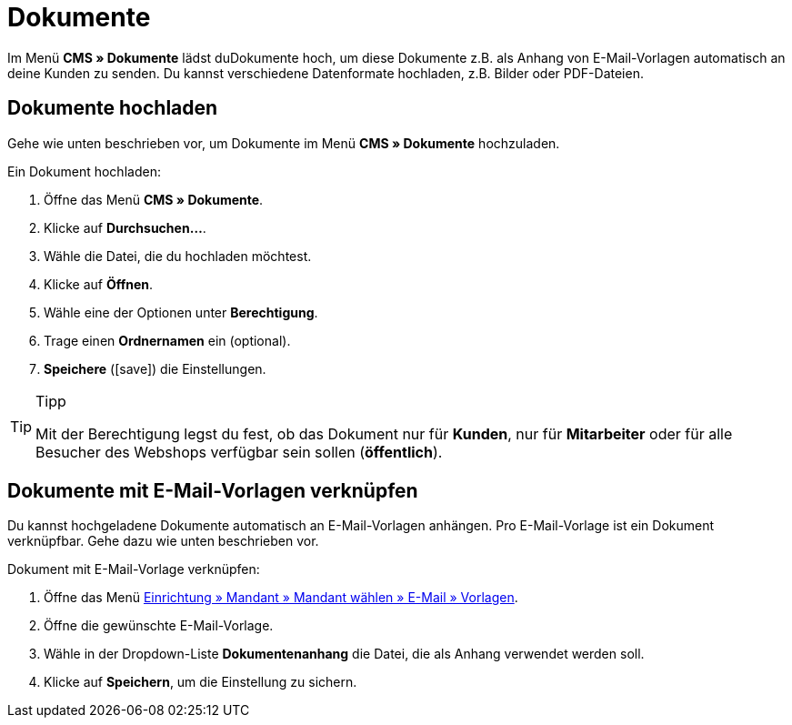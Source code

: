 = Dokumente
:lang: de
// include::{includedir}/_header.adoc[]
:position: 60
:icons: font
:docinfodir: /workspace/manual-adoc
:docinfo1:

Im Menü *CMS » Dokumente* lädst duDokumente hoch, um diese Dokumente z.B. als Anhang von E-Mail-Vorlagen automatisch an deine Kunden zu senden. Du kannst verschiedene Datenformate hochladen, z.B. Bilder oder PDF-Dateien.

== Dokumente hochladen

Gehe wie unten beschrieben vor, um Dokumente im Menü *CMS » Dokumente* hochzuladen.

[.instruction]
Ein Dokument hochladen:

. Öffne das Menü *CMS » Dokumente*.
. Klicke auf *Durchsuchen...*.
. Wähle die Datei, die du hochladen möchtest.
. Klicke auf *Öffnen*.
. Wähle eine der Optionen unter *Berechtigung*.
. Trage einen *Ordnernamen* ein (optional).
. *Speichere* (icon:save[role="green"]) die Einstellungen.

[TIP]
.Tipp
====
Mit der Berechtigung legst du fest, ob das Dokument nur für *Kunden*, nur für *Mitarbeiter* oder für alle Besucher des Webshops verfügbar sein sollen (*öffentlich*).
====

== Dokumente mit E-Mail-Vorlagen verknüpfen

Du kannst hochgeladene Dokumente automatisch an E-Mail-Vorlagen anhängen. Pro E-Mail-Vorlage ist ein Dokument verknüpfbar. Gehe dazu wie unten beschrieben vor.

[.instruction]
Dokument mit E-Mail-Vorlage verknüpfen:

. Öffne das Menü <<crm/e-mails-versenden#1200, Einrichtung » Mandant » Mandant wählen » E-Mail » Vorlagen>>.
. Öffne die gewünschte E-Mail-Vorlage.
. Wähle in der Dropdown-Liste *Dokumentenanhang* die Datei, die als Anhang verwendet werden soll.
. Klicke auf *Speichern*, um die Einstellung zu sichern.
